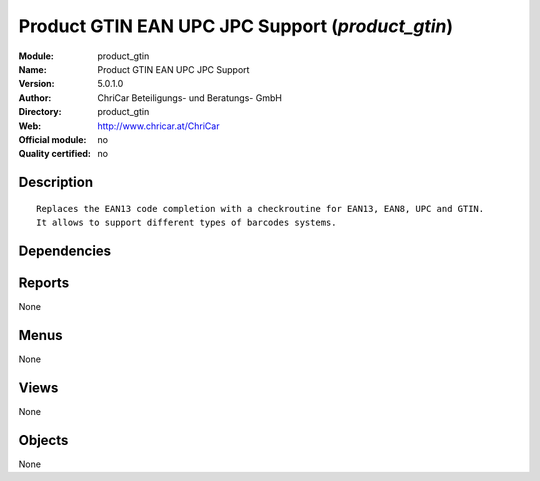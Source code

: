 
.. i18n: .. module:: product_gtin
.. i18n:     :synopsis: Product GTIN EAN UPC JPC Support 
.. i18n:     :noindex:
.. i18n: .. 

.. module:: product_gtin
    :synopsis: Product GTIN EAN UPC JPC Support 
    :noindex:
.. 

.. i18n: .. raw:: html
.. i18n: 
.. i18n:     <link rel="stylesheet" href="../_static/hide_objects_in_sidebar.css" type="text/css" />

.. raw:: html

    <link rel="stylesheet" href="../_static/hide_objects_in_sidebar.css" type="text/css" />

.. i18n: Product GTIN EAN UPC JPC Support (*product_gtin*)
.. i18n: =================================================
.. i18n: :Module: product_gtin
.. i18n: :Name: Product GTIN EAN UPC JPC Support
.. i18n: :Version: 5.0.1.0
.. i18n: :Author: ChriCar Beteiligungs- und Beratungs- GmbH
.. i18n: :Directory: product_gtin
.. i18n: :Web: http://www.chricar.at/ChriCar
.. i18n: :Official module: no
.. i18n: :Quality certified: no

Product GTIN EAN UPC JPC Support (*product_gtin*)
=================================================
:Module: product_gtin
:Name: Product GTIN EAN UPC JPC Support
:Version: 5.0.1.0
:Author: ChriCar Beteiligungs- und Beratungs- GmbH
:Directory: product_gtin
:Web: http://www.chricar.at/ChriCar
:Official module: no
:Quality certified: no

.. i18n: Description
.. i18n: -----------

Description
-----------

.. i18n: ::
.. i18n: 
.. i18n:   Replaces the EAN13 code completion with a checkroutine for EAN13, EAN8, UPC and GTIN.
.. i18n:   It allows to support different types of barcodes systems.

::

  Replaces the EAN13 code completion with a checkroutine for EAN13, EAN8, UPC and GTIN.
  It allows to support different types of barcodes systems.

.. i18n: Dependencies
.. i18n: ------------

Dependencies
------------

.. i18n:  * :mod:`product`

 * :mod:`product`

.. i18n: Reports
.. i18n: -------

Reports
-------

.. i18n: None

None

.. i18n: Menus
.. i18n: -------

Menus
-------

.. i18n: None

None

.. i18n: Views
.. i18n: -----

Views
-----

.. i18n: None

None

.. i18n: Objects
.. i18n: -------

Objects
-------

.. i18n: None

None
